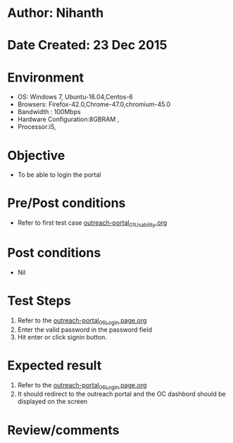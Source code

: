 * Author: Nihanth
* Date Created: 23 Dec 2015
* Environment
  - OS: Windows 7, Ubuntu-16.04,Centos-6
  - Browsers: Firefox-42.0,Chrome-47.0,chromium-45.0
  - Bandwidth : 100Mbps
  - Hardware Configuration:8GBRAM , 
  - Processor:i5,

* Objective
  - To be able to login the portal

* Pre/Post conditions
  - Refer to first test case [[https://github.com/vlead/outreach-portal/blob/master/test-cases/integration_test-cases/System/outreach-portal_01_Usability.org][outreach-portal_01_Usability.org]]

* Post conditions
  - Nil
* Test Steps
  1. Refer to the  [[https://github.com/vlead/outreach-portal/blob/master/test-cases/integration_test-cases/System/outreach-portal_06_Login%20page.org][outreach-portal_06_Login page.org]]                   
  2. Enter the valid password in the password field
  3. Hit enter or click signin button.

* Expected result
  1. Refer to the  [[https://github.com/vlead/outreach-portal/blob/master/test-cases/integration_test-cases/System/outreach-portal_06_Login%20page.org][outreach-portal_06_Login page.org]]                   
  2. It should redirect to the outreach portal and the OC dashbord should be displayed on the screen

* Review/comments


